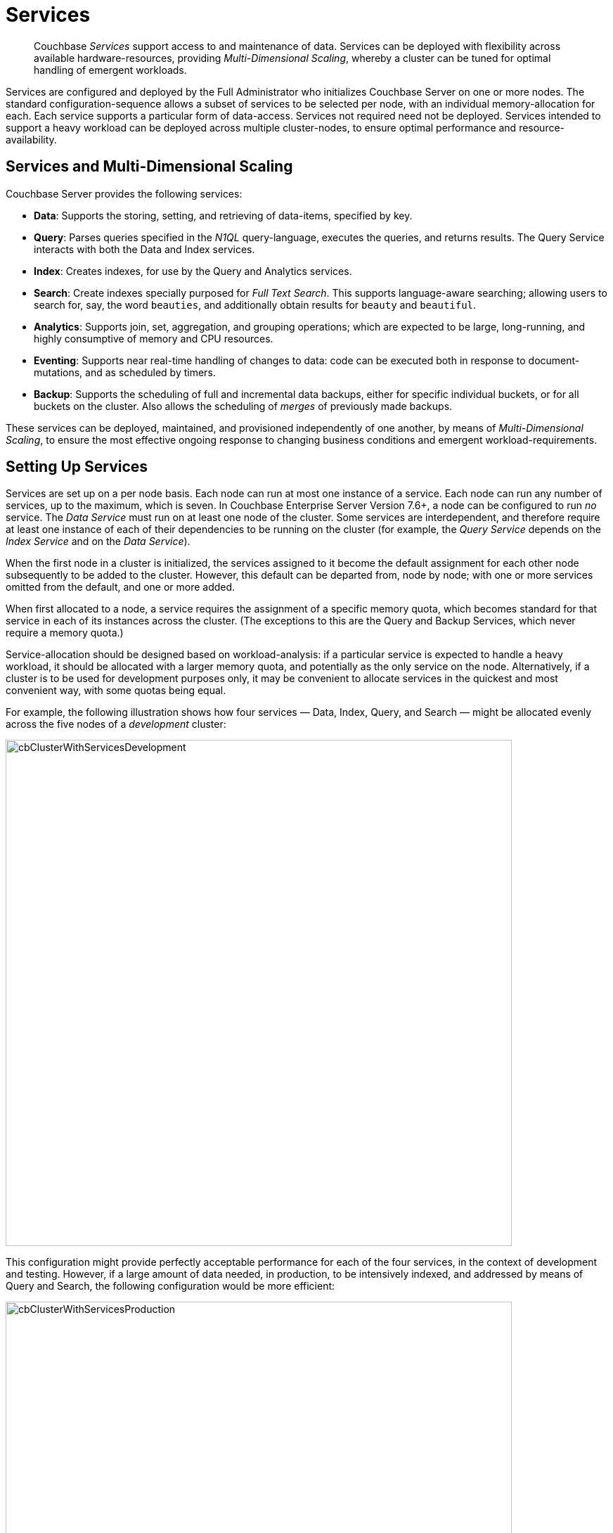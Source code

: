 = Services
:description: pass:q[Couchbase _Services_ support access to and maintenance of data.]
:page-aliases: understanding-couchbase:services-and-indexes/services/services,architecture:services-archi-multi-dimensional-scaling,clustersetup:services-mds,learn:services-and-indexes/services-and-indexes,understanding-couchbase:services-and-indexes/services-and-indexes

[abstract]
{description} Services
can be deployed with flexibility across available hardware-resources, providing
_Multi-Dimensional Scaling_, whereby a cluster can be tuned for optimal
handling of emergent workloads.

Services are configured and deployed by the Full Administrator who initializes Couchbase Server on one or more nodes.
The standard configuration-sequence allows a subset of services to be selected per node, with an individual memory-allocation for each.
Each service supports a particular form of data-access.
Services not required need not be deployed.
Services intended to support a heavy workload can be deployed across multiple cluster-nodes, to ensure optimal performance and resource-availability.

== Services and Multi-Dimensional Scaling

Couchbase Server provides the following services:

* *Data*: Supports the storing, setting, and retrieving of data-items, specified by key.
* *Query*: Parses queries specified in the _N1QL_ query-language, executes the queries, and returns results.
The Query Service interacts with both the Data and Index services.
* *Index*: Creates indexes, for use by the Query and Analytics services.
* *Search*: Create indexes specially purposed for _Full Text Search_.
This supports language-aware searching; allowing users to search for, say, the word `beauties`, and additionally obtain results for `beauty` and `beautiful`.
* *Analytics*: Supports join, set, aggregation, and grouping operations; which are expected to be large, long-running, and highly consumptive of memory and CPU resources.
* *Eventing*: Supports near real-time handling of changes to data: code can be executed both in response to document-mutations, and as scheduled by timers.
* *Backup*: Supports the scheduling of full and incremental data backups, either for specific individual buckets, or for all buckets on the cluster.
Also allows the scheduling of _merges_ of previously made backups.

These services can be deployed, maintained, and provisioned independently of
one another, by means of _Multi-Dimensional Scaling_, to ensure the most
effective ongoing response to changing business conditions and emergent
workload-requirements.

[#setting-up-services]
== Setting Up Services

Services are set up on a per node basis.
Each node can run at most one instance of a service.
Each node can run any number of services, up to the maximum, which is seven.
In Couchbase Enterprise Server Version 7.6+, a node can be configured to run _no_ service.
The _Data Service_ must run on at least one node of the cluster.
Some services are interdependent, and therefore require at least one instance of
each of their dependencies to be running on the cluster (for example, the
_Query Service_ depends on the _Index Service_ and on the _Data Service_).

When the first node in a cluster is initialized, the services assigned to it become the default assignment for each other node subsequently to be added to the cluster.
However, this default can be departed from, node by node; with one or more services omitted from the default, and one or more added.

When first allocated to a node, a service requires the assignment of a specific memory quota, which becomes standard for that service in each of its instances across the cluster.
(The exceptions to this are the Query and Backup Services, which never require a memory quota.)

Service-allocation should be designed based on workload-analysis: if a particular service is expected to handle a heavy workload, it should be allocated with a larger memory quota, and potentially as the only service on the node.
Alternatively, if a cluster is to be used for development purposes only, it may be convenient to allocate services in the quickest and most convenient way, with some quotas being equal.

For example, the following illustration shows how four services — Data, Index, Query, and Search — might be allocated evenly across the five nodes of a _development_ cluster:

[#cb_cluster_with_services_development]
image::services-and-indexes/services/cbClusterWithServicesDevelopment.png[,720,align=left]

This configuration might provide perfectly acceptable performance for each of the four services, in the context of development and testing.
However, if a large amount of data needed, in production, to be intensively indexed, and addressed by means of Query and Search, the following configuration would be more efficient:

[#cb_cluster_with_services_production]
image::services-and-indexes/services/cbClusterWithServicesProduction.png[,720,align=left]

In this revised configuration, the Data Service is the only service to run on two of the nodes; the Index Service the only service on two futher nodes; and the Query and Search Services share the fifth and final node.

For a more detailed explanation of service memory quotas, see xref:buckets-memory-and-storage/memory.adoc[Memory].
For information on the practical steps required to initialize a cluster, including the allocation of services to nodes, see
xref:manage:manage-nodes/create-cluster.adoc[Create a Cluster].

[#multi-dimensional-scaling]
== Multi-Dimensional Scaling

The ability to deploy Couchbase Services with flexibility across hardware-resources
supports _Multi-Dimensional Scaling_, whereby a cluster can be fine-tuned for
optimal handling of emergent workload-requirements. If, for example, a greater
Search workload-requirement is encountered, one or more existing non-Search
nodes can be removed, reconfigured to run the Search Service, and re-added to the
cluster.

Alternatively, additional hardware-resources (CPU, memory, disk-capacity) can be
added to targeted nodes in the cluster, in order to support the performance of
key services. This ability to provision services independently from one another, and
thereby
scale their performance individually up and down as required, provides the greatest
flexibility in terms of handling changing business requirements, and redeploying
existing resources to ensure continuously heightened efficiency.
